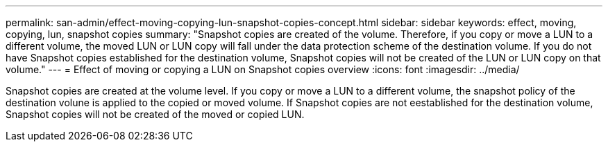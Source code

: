 ---
permalink: san-admin/effect-moving-copying-lun-snapshot-copies-concept.html
sidebar: sidebar
keywords: effect, moving, copying, lun, snapshot copies
summary: "Snapshot copies are created of the volume. Therefore, if you copy or move a LUN to a different volume, the moved LUN or LUN copy will fall under the data protection scheme of the destination volume. If you do not have Snapshot copies established for the destination volume, Snapshot copies will not be created of the LUN or LUN copy on that volume."
---
= Effect of moving or copying a LUN on Snapshot copies overview
:icons: font
:imagesdir: ../media/

[.lead]
Snapshot copies are created at the volume level.  If you copy or move a LUN to a different volume, the snapshot policy of the destination volune is applied to the copied or moved volume. If Snapshot copies are not eestablished for the destination volume, Snapshot copies will not be created of the moved or copied LUN.
